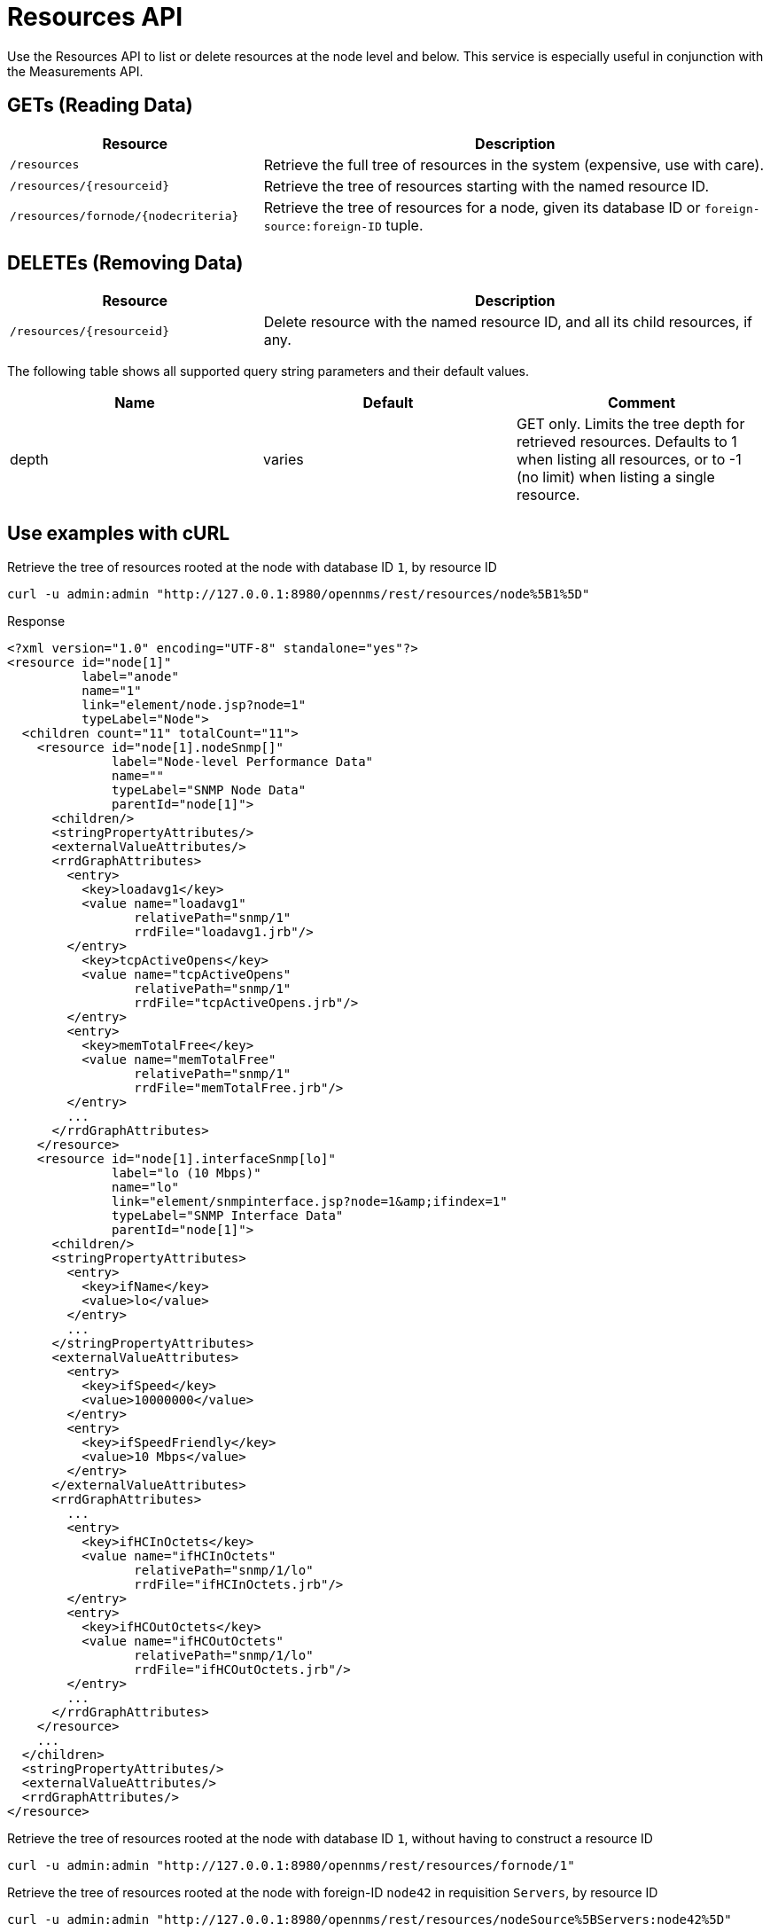
= Resources API

Use the Resources API to list or delete resources at the node level and below.
This service is especially useful in conjunction with the Measurements API.

== GETs (Reading Data)

[options="header", cols="5,10"]
|===
| Resource                                | Description
| `/resources`                            | Retrieve the full tree of resources in the system (expensive, use with care).
| `/resources/\{resourceid}`              | Retrieve the tree of resources starting with the named resource ID.
| `/resources/fornode/\{nodecriteria}`    | Retrieve the tree of resources for a node, given its database ID or `foreign-source:foreign-ID` tuple.
|===

== DELETEs (Removing Data)
[options="header", cols="5,10"]
|===
| Resource                    | Description
| `/resources/\{resourceid}`  | Delete resource with the named resource ID, and all its child resources, if any.
|===

The following table shows all supported query string parameters and their default values.

[options="header"]
|===
| Name  | Default | Comment
| depth | varies  | GET only.
                    Limits the tree depth for retrieved resources.
                    Defaults to 1 when listing all resources, or to -1 (no limit) when listing a single resource.
|===

== Use examples with cURL

.Retrieve the tree of resources rooted at the node with database ID `1`, by resource ID
[source,bash]
----
curl -u admin:admin "http://127.0.0.1:8980/opennms/rest/resources/node%5B1%5D"
----

.Response
[source,xml]
----
<?xml version="1.0" encoding="UTF-8" standalone="yes"?>
<resource id="node[1]"
          label="anode"
          name="1"
          link="element/node.jsp?node=1"
          typeLabel="Node">
  <children count="11" totalCount="11">
    <resource id="node[1].nodeSnmp[]"
              label="Node-level Performance Data"
              name=""
              typeLabel="SNMP Node Data"
              parentId="node[1]">
      <children/>
      <stringPropertyAttributes/>
      <externalValueAttributes/>
      <rrdGraphAttributes>
        <entry>
          <key>loadavg1</key>
          <value name="loadavg1"
                 relativePath="snmp/1"
                 rrdFile="loadavg1.jrb"/>
        </entry>
          <key>tcpActiveOpens</key>
          <value name="tcpActiveOpens"
                 relativePath="snmp/1"
                 rrdFile="tcpActiveOpens.jrb"/>
        </entry>
        <entry>
          <key>memTotalFree</key>
          <value name="memTotalFree"
                 relativePath="snmp/1"
                 rrdFile="memTotalFree.jrb"/>
        </entry>
        ...
      </rrdGraphAttributes>
    </resource>
    <resource id="node[1].interfaceSnmp[lo]"
              label="lo (10 Mbps)"
              name="lo"
              link="element/snmpinterface.jsp?node=1&amp;ifindex=1"
              typeLabel="SNMP Interface Data"
              parentId="node[1]">
      <children/>
      <stringPropertyAttributes>
        <entry>
          <key>ifName</key>
          <value>lo</value>
        </entry>
        ...
      </stringPropertyAttributes>
      <externalValueAttributes>
        <entry>
          <key>ifSpeed</key>
          <value>10000000</value>
        </entry>
        <entry>
          <key>ifSpeedFriendly</key>
          <value>10 Mbps</value>
        </entry>
      </externalValueAttributes>
      <rrdGraphAttributes>
        ...
        <entry>
          <key>ifHCInOctets</key>
          <value name="ifHCInOctets"
                 relativePath="snmp/1/lo"
                 rrdFile="ifHCInOctets.jrb"/>
        </entry>
        <entry>
          <key>ifHCOutOctets</key>
          <value name="ifHCOutOctets"
                 relativePath="snmp/1/lo"
                 rrdFile="ifHCOutOctets.jrb"/>
        </entry>
        ...
      </rrdGraphAttributes>
    </resource>
    ...
  </children>
  <stringPropertyAttributes/>
  <externalValueAttributes/>
  <rrdGraphAttributes/>
</resource>
----

.Retrieve the tree of resources rooted at the node with database ID `1`, without having to construct a resource ID
[source,bash]
----
curl -u admin:admin "http://127.0.0.1:8980/opennms/rest/resources/fornode/1"
----

.Retrieve the tree of resources rooted at the node with foreign-ID `node42` in requisition `Servers`, by resource ID
[source,bash]
----
curl -u admin:admin "http://127.0.0.1:8980/opennms/rest/resources/nodeSource%5BServers:node42%5D"
----

.Retrieve the tree of resources rooted at the node with foreign-ID `node42` in requisition `Servers`, without having to construct a resource ID
[source,bash]
----
curl -u admin:admin "http://127.0.0.1:8980/opennms/rest/resources/fornode/Servers:node42"
----
